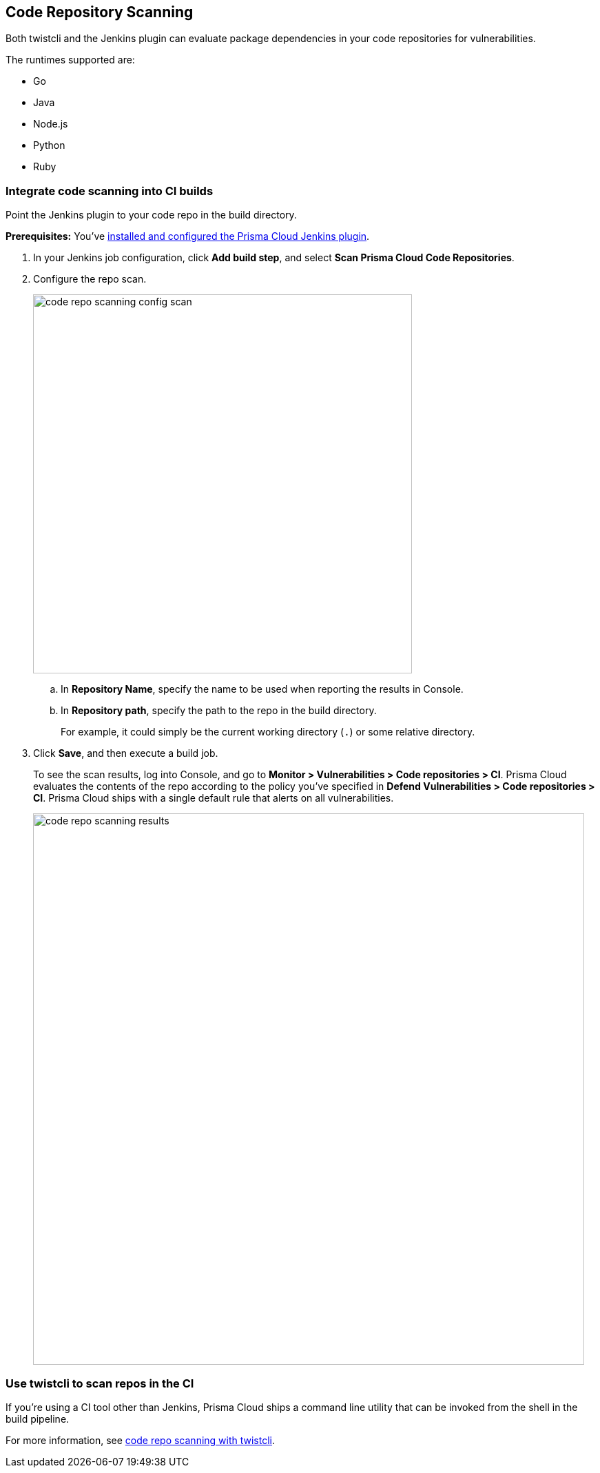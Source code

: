 [#code-repo-scanning]
== Code Repository Scanning

Both twistcli and the Jenkins plugin can evaluate package dependencies in your code repositories for vulnerabilities.

The runtimes supported are:

* Go
* Java
* Node.js
* Python
* Ruby

[.task]
=== Integrate code scanning into CI builds

Point the Jenkins plugin to your code repo in the build directory.

*Prerequisites:* You've xref:../continuous-integration/jenkins-plugin.adoc[installed and configured the Prisma Cloud Jenkins plugin].

[.procedure]
. In your Jenkins job configuration, click *Add build step*, and select *Scan Prisma Cloud Code Repositories*.

. Configure the repo scan.
+
image::runtime-security/code_repo_scanning_config_scan.png[width=550]

.. In *Repository Name*, specify the name to be used when reporting the results in Console.

.. In *Repository path*, specify the path to the repo in the build directory.
+
For example, it could simply be the current working directory (`.`) or some relative directory.

. Click *Save*, and then execute a build job.
+
To see the scan results, log into Console, and go to *Monitor > Vulnerabilities > Code repositories > CI*.
Prisma Cloud evaluates the contents of the repo according to the policy you've specified in *Defend Vulnerabilities > Code repositories > CI*.
Prisma Cloud ships with a single default rule that alerts on all vulnerabilities.
+
image::runtime-security/code_repo_scanning_results.png[width=800]


=== Use twistcli to scan repos in the CI

If you're using a CI tool other than Jenkins, Prisma Cloud ships a command line utility that can be invoked from the shell in the build pipeline.

For more information, see xref:../tools/twistcli-scan-code-repos.adoc[code repo scanning with twistcli].

